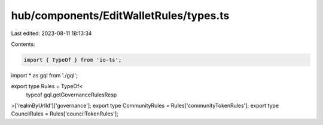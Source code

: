 hub/components/EditWalletRules/types.ts
=======================================

Last edited: 2023-08-11 18:13:34

Contents:

.. code-block:: ts

    import { TypeOf } from 'io-ts';

import * as gql from './gql';

export type Rules = TypeOf<
  typeof gql.getGovernanceRulesResp
>['realmByUrlId']['governance'];
export type CommunityRules = Rules['communityTokenRules'];
export type CouncilRules = Rules['councilTokenRules'];


